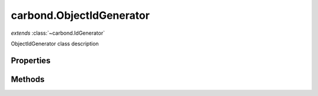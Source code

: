 .. class:: carbond.ObjectIdGenerator
    :heading:

.. |br| raw:: html

   <br />

=========================
carbond.ObjectIdGenerator
=========================
*extends* :class:`~carbond.IdGenerator`

ObjectIdGenerator class description

Properties
----------

.. class:: carbond.ObjectIdGenerator
    :noindex:
    :hidden:

    .. attribute:: generateStrings

       :type: boolean
       :default: undefined

       xx


Methods
-------

.. class:: carbond.ObjectIdGenerator
    :noindex:
    :hidden:

    .. function:: generateId()

        :overrides: :attr:`~carbond.IdGenerator.generateId`
        :rtype: xxx

        generateId description
